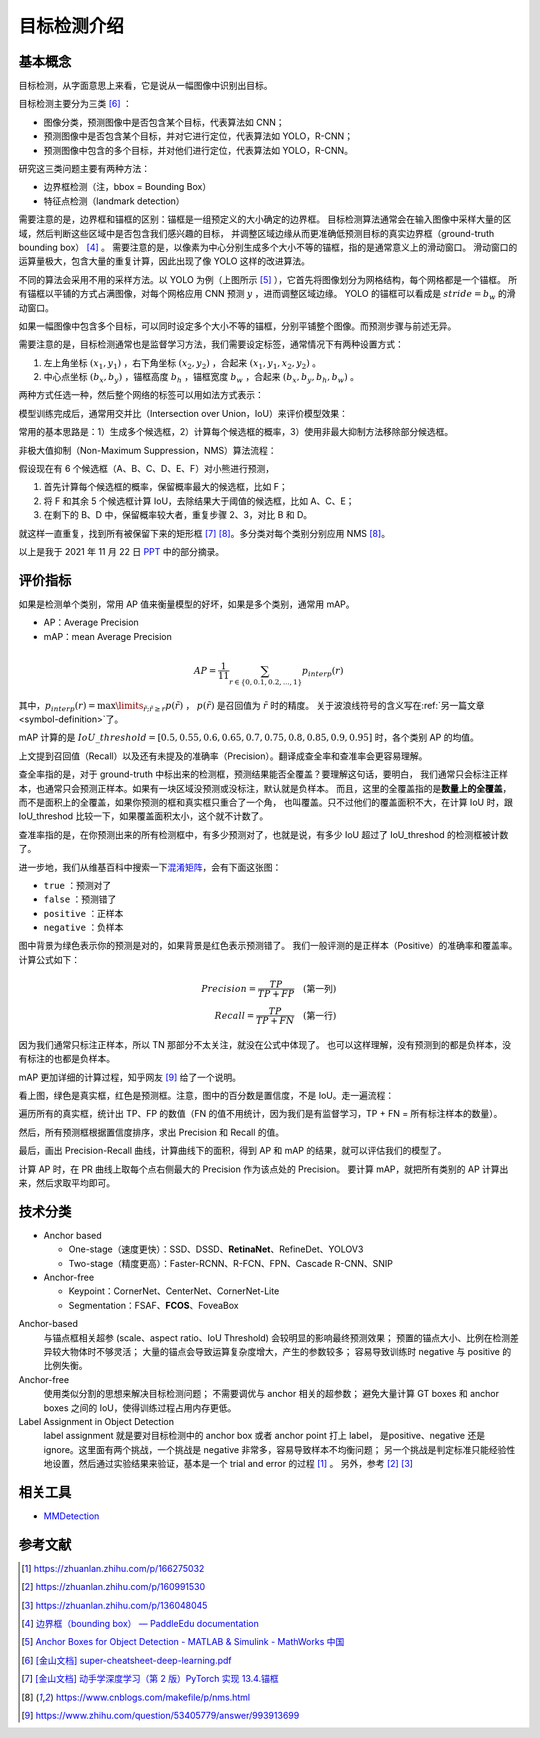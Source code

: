 ============
目标检测介绍
============

基本概念
--------

目标检测，从字面意思上来看，它是说从一幅图像中识别出目标。

目标检测主要分为三类 [6]_ ：

.. image:: ../../_static/images/obj-det-types.png
  :align: center

- 图像分类，预测图像中是否包含某个目标，代表算法如 CNN；
- 预测图像中是否包含某个目标，并对它进行定位，代表算法如 YOLO，R-CNN；
- 预测图像中包含的多个目标，并对他们进行定位，代表算法如 YOLO，R-CNN。

研究这三类问题主要有两种方法：

.. image:: ../../_static/images/obj-det-methods.png
  :align: center

- 边界框检测（注，bbox = Bounding Box）
- 特征点检测（landmark detection）

需要注意的是，边界框和锚框的区别：锚框是一组预定义的大小确定的边界框。
目标检测算法通常会在输入图像中采样大量的区域，然后判断这些区域中是否包含我们感兴趣的目标，
并调整区域边缘从而更准确低预测目标的真实边界框（ground-truth bounding box） [4]_ 。
需要注意的是，以像素为中心分别生成多个大小不等的锚框，指的是通常意义上的滑动窗口。
滑动窗口的运算量极大，包含大量的重复计算，因此出现了像 YOLO 这样的改进算法。

.. image:: ../../_static/images/obj-det-yolo-init.png
  :align: center

不同的算法会采用不用的采样方法。以 YOLO 为例（上图所示 [5]_ ），它首先将图像划分为网格结构，每个网格都是一个锚框。
所有锚框以平铺的方式占满图像，对每个网格应用 CNN 预测 :math:`y` ，进而调整区域边缘。
YOLO 的锚框可以看成是 :math:`stride = b_w` 的滑动窗口。

如果一幅图像中包含多个目标，可以同时设定多个大小不等的锚框，分别平铺整个图像。而预测步骤与前述无异。

需要注意的是，目标检测通常也是监督学习方法，我们需要设定标签，通常情况下有两种设置方式：

1. 左上角坐标 :math:`(x_1, y_1)` ，右下角坐标 :math:`(x_2, y_2)` ，合起来 :math:`(x_1, y_1, x_2, y_2)` 。
2. 中心点坐标 :math:`(b_x, b_y)` ，锚框高度 :math:`b_h` ，锚框宽度 :math:`b_w` ，合起来 :math:`(b_x, b_y, b_h, b_w)` 。

两种方式任选一种，然后整个网络的标签可以用如法方式表示：

.. image:: ../../_static/images/obj-det-label-demo.png
  :align: center

模型训练完成后，通常用交并比（Intersection over Union，IoU）来评价模型效果：

.. image:: ../../_static/images/obj-det-assessment.png
  :align: center

常用的基本思路是：1）生成多个候选框，2）计算每个候选框的概率，3）使用非最大抑制方法移除部分候选框。

.. image:: ../../_static/images/obj-det-main-idea.png
  :align: center


非极大值抑制（Non-Maximum Suppression，NMS）算法流程：

假设现在有 6 个候选框（A、B、C、D、E、F）对小熊进行预测，

1. 首先计算每个候选框的概率，保留概率最大的候选框，比如 F；
2. 将 F 和其余 5 个候选框计算 IoU，去除结果大于阈值的候选框，比如 A、C、E；
3. 在剩下的 B、D 中，保留概率较大者，重复步骤 2、3，对比 B 和 D。

就这样一直重复，找到所有被保留下来的矩形框 [7]_ [8]_。多分类对每个类别分别应用 NMS [8]_。

以上是我于 2021 年 11 月 22 日 `PPT <https://kdocs.cn/l/cd1NvZhHxEyh>`_ 中的部分摘录。

评价指标
--------

如果是检测单个类别，常用 AP 值来衡量模型的好坏，如果是多个类别，通常用 mAP。

- AP：Average Precision
- mAP：mean Average Precision

.. math::

  AP = \frac{1}{11} \sum_{r \in \{0, 0.1,0.2,...,1\}} p_{interp} (r) 


其中，:math:`p_{interp}(r) = \max\limits_{\tilde{r};\tilde{r} \ge r} p(\tilde{r})` ，
:math:`p(\tilde{r})` 是召回值为 :math:`\tilde{r}` 时的精度。
关于波浪线符号的含义写在\ :ref:`另一篇文章 <symbol-definition>`\ 了。

mAP 计算的是 :math:`IoU\_threshold = [0.5, 0.55, 0.6, 0.65, 0.7, 0.75, 0.8, 0.85, 0.9, 0.95]`
时，各个类别 AP 的均值。

上文提到召回值（Recall）以及还有未提及的准确率（Precision）。翻译成查全率和查准率会更容易理解。

查全率指的是，对于 ground-truth 中标出来的检测框，预测结果能否全覆盖？要理解这句话，要明白，
我们通常只会标注正样本，也通常只会预测正样本。如果有一块区域没预测或没标注，默认就是负样本。
而且，这里的全覆盖指的是\ **数量上的全覆盖**\ ，而不是面积上的全覆盖，如果你预测的框和真实框只重合了一个角，
也叫覆盖。只不过他们的覆盖面积不大，在计算 IoU 时，跟 IoU_threshod 比较一下，如果覆盖面积太小，这个就不计数了。

查准率指的是，在你预测出来的所有检测框中，有多少预测对了，也就是说，有多少 IoU 超过了 IoU_threshod 的检测框被计数了。

进一步地，我们从维基百科中搜索一下\ 
`混淆矩阵 <https://en.wikipedia.org/wiki/Confusion_matrix>`_\ ，会有下面这张图：

.. image:: ../../_static/images/confusion-matrix.png
  :align: center

- ``true`` ：预测对了
- ``false`` ：预测错了
- ``positive`` ：正样本
- ``negative`` ：负样本

图中背景为绿色表示你的预测是对的，如果背景是红色表示预测错了。
我们一般评测的是正样本（Positive）的准确率和覆盖率。计算公式如下：

.. math::

  Precision = \frac{TP}{TP + FP} \quad \text{(第一列)}\\\\
  Recall = \frac{TP}{TP + FN} \quad \text{(第一行)}

因为我们通常只标注正样本，所以 TN 那部分不太关注，就没在公式中体现了。
也可以这样理解，没有预测到的都是负样本，没有标注的也都是负样本。

mAP 更加详细的计算过程，知乎网友 [9]_ 给了一个说明。

.. image:: ../../_static/images/precision-recall.png
  :align: center

看上图，绿色是真实框，红色是预测框。注意，图中的百分数是置信度，不是 IoU。走一遍流程：

.. image:: ../../_static/images/map-workflow.*
  :align: center

遍历所有的真实框，统计出 TP、FP 的数值（FN 的值不用统计，因为我们是有监督学习，TP + FN = 所有标注样本的数量）。

然后，所有预测框根据置信度排序，求出 Precision 和 Recall 的值。

.. image:: ../../_static/images/precision-recall-confidence.jpg
  :align: center

最后，画出 Precision-Recall 曲线，计算曲线下的面积，得到 AP 和 mAP 的结果，就可以评估我们的模型了。

.. image:: ../../_static/images/precision-recall-curve.png
  :align: center

计算 AP 时，在 PR 曲线上取每个点右侧最大的 Precision 作为该点处的 Precision。
要计算 mAP，就把所有类别的 AP 计算出来，然后求取平均即可。



技术分类
--------

- Anchor based

  - One-stage（速度更快）：SSD、DSSD、\ **RetinaNet**\ 、RefineDet、YOLOV3
  - Two-stage（精度更高）：Faster-RCNN、R-FCN、FPN、Cascade R-CNN、SNIP

- Anchor-free

  - Keypoint：CornerNet、CenterNet、CornerNet-Lite
  - Segmentation：FSAF、\ **FCOS**\ 、FoveaBox

Anchor-based
    与锚点框相关超参 (scale、aspect ratio、IoU Threshold) 会较明显的影响最终预测效果；
    预置的锚点大小、比例在检测差异较大物体时不够灵活；
    大量的锚点会导致运算复杂度增大，产生的参数较多；
    容易导致训练时 negative 与 positive 的比例失衡。

Anchor-free
    使用类似分割的思想来解决目标检测问题；
    不需要调优与 anchor 相关的超参数；
    避免大量计算 GT boxes 和 anchor boxes 之间的 IoU，使得训练过程占用内存更低。

Label Assignment in Object Detection
    label assignment 就是要对目标检测中的 anchor box 或者 anchor point 打上 label，
    是positive、negative 还是 ignore。这里面有两个挑战，一个挑战是 negative 非常多，容易导致样本不均衡问题；
    另一个挑战是判定标准只能经验性地设置，然后通过实验结果来验证，基本是一个 trial and error 的过程 [1]_ 。
    另外，参考 [2]_ [3]_
    

相关工具
--------

- `MMDetection <https://mmdetection.readthedocs.io/en/latest/>`_

参考文献
--------

.. [1] https://zhuanlan.zhihu.com/p/166275032
.. [2] https://zhuanlan.zhihu.com/p/160991530
.. [3] https://zhuanlan.zhihu.com/p/136048045
.. [4] `边界框（bounding box） — PaddleEdu documentation <https://paddlepedia.readthedocs.io/en/latest/tutorials/computer_vision/object_detection/Bounding_Box_Anchor.html>`_
.. [5] `Anchor Boxes for Object Detection - MATLAB & Simulink - MathWorks 中国 <https://ww2.mathworks.cn/help/vision/ug/anchor-boxes-for-object-detection.html>`_
.. [6] `[金山文档] super-cheatsheet-deep-learning.pdf <https://kdocs.cn/l/caIiLHnpo5UV>`_
.. [7] `[金山文档] 动手学深度学习（第 2 版）PyTorch 实现 13.4.锚框 <https://kdocs.cn/l/crOymfQ4SKRt>`_
.. [8] https://www.cnblogs.com/makefile/p/nms.html
.. [9] https://www.zhihu.com/question/53405779/answer/993913699
